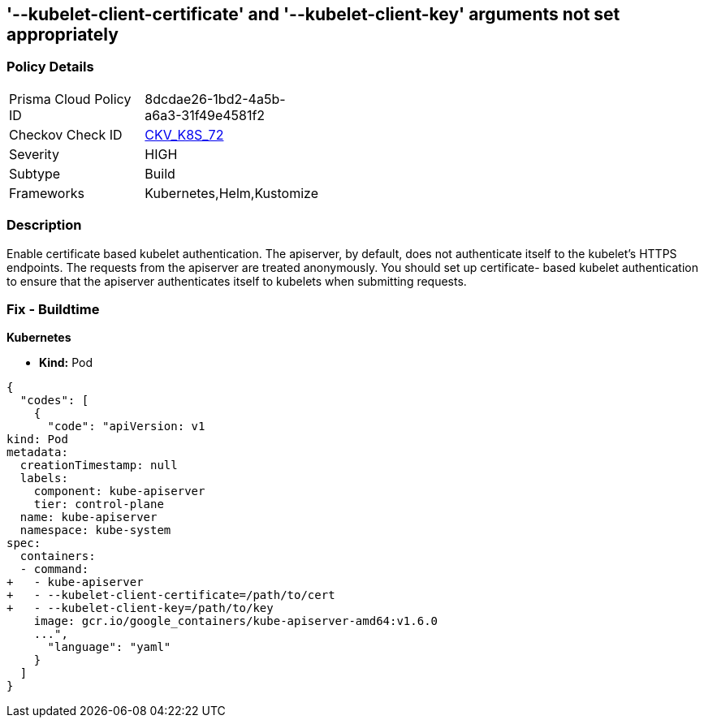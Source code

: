 == '--kubelet-client-certificate' and '--kubelet-client-key' arguments not set appropriately
//The --kubelet-client-certificate and --kubelet-client-key arguments are not set appropriately

=== Policy Details 

[width=45%]
[cols="1,1"]
|=== 
|Prisma Cloud Policy ID 
| 8dcdae26-1bd2-4a5b-a6a3-31f49e4581f2

|Checkov Check ID 
| https://github.com/bridgecrewio/checkov/tree/master/checkov/kubernetes/checks/resource/k8s/ApiServerKubeletClientCertAndKey.py[CKV_K8S_72]

|Severity
|HIGH

|Subtype
|Build

|Frameworks
|Kubernetes,Helm,Kustomize

|=== 



=== Description 


Enable certificate based kubelet authentication.
The apiserver, by default, does not authenticate itself to the kubelet's HTTPS endpoints.
The requests from the apiserver are treated anonymously.
You should set up certificate- based kubelet authentication to ensure that the apiserver authenticates itself to kubelets when submitting requests.

=== Fix - Buildtime


*Kubernetes* 


* *Kind:* Pod


[source,yaml]
----
{
  "codes": [
    {
      "code": "apiVersion: v1
kind: Pod
metadata:
  creationTimestamp: null
  labels:
    component: kube-apiserver
    tier: control-plane
  name: kube-apiserver
  namespace: kube-system
spec:
  containers:
  - command:
+   - kube-apiserver
+   - --kubelet-client-certificate=/path/to/cert
+   - --kubelet-client-key=/path/to/key
    image: gcr.io/google_containers/kube-apiserver-amd64:v1.6.0
    ...",
      "language": "yaml"
    }
  ]
}
----
